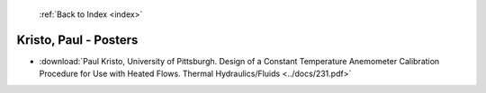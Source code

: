  :ref:`Back to Index <index>`

Kristo, Paul - Posters
----------------------

* :download:`Paul Kristo, University of Pittsburgh. Design of a Constant Temperature Anemometer Calibration Procedure for Use with Heated Flows. Thermal Hydraulics/Fluids <../docs/231.pdf>`
